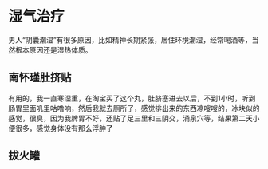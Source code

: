 * 湿气治疗
  男人“阴囊潮湿”有很多原因，比如精神长期紧张，居住环境潮湿，经常喝酒等，当然根本原因还是湿热体质。
** 南怀瑾肚挤贴
   有用的，我一直寒湿重，在淘宝买了这个丸，肚脐塞进去以后，不到1小时，听到肠胃里面叽里咕噜响，然后我就去厕所了，感觉排出来的东西凉嗖嗖的，冰块似的感觉，很臭，因为我脾胃不好，还贴了足三里和三阴交，涌泉穴等，结果第二天小便很多，感觉身体没有那么浮肿了

** 拔火罐
